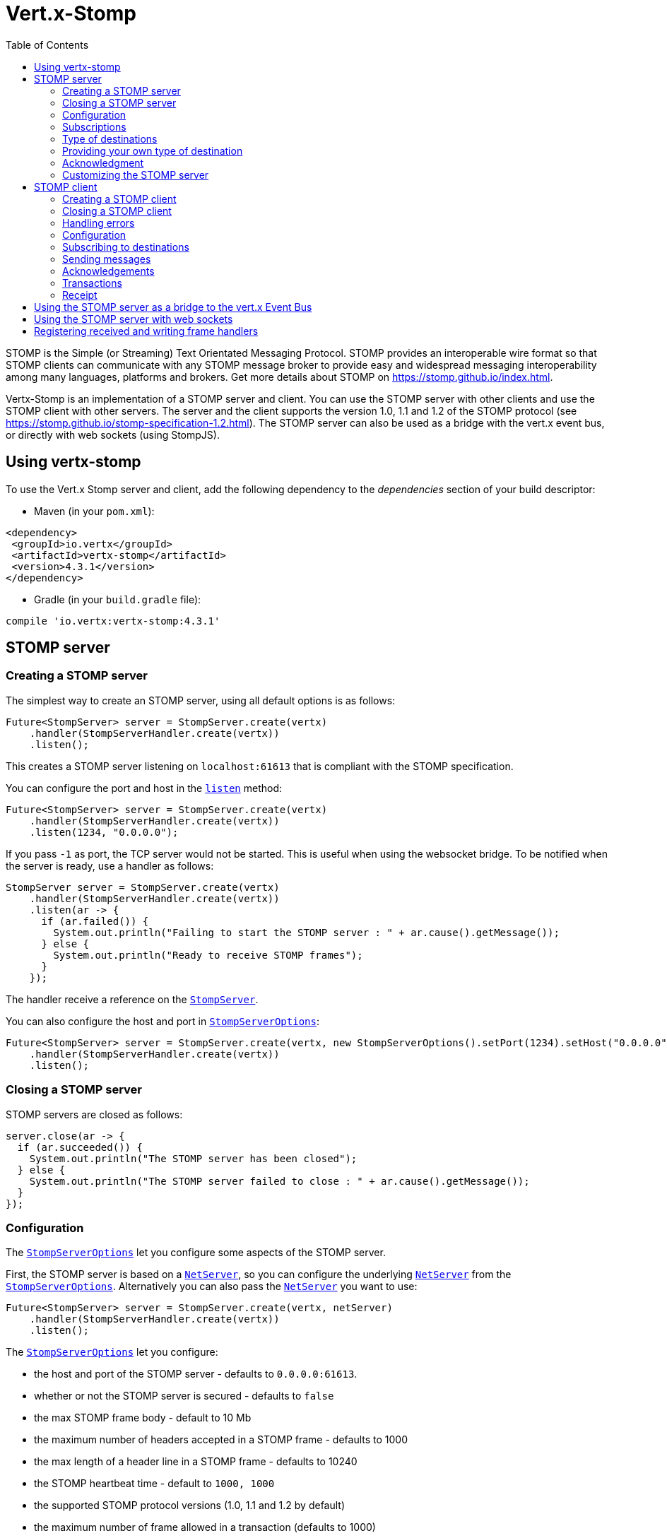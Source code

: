 = Vert.x-Stomp
:toc: left

STOMP is the Simple (or Streaming) Text Orientated Messaging Protocol. STOMP
provides an interoperable wire format so that STOMP clients can communicate with any STOMP message broker to
provide easy and widespread messaging interoperability among many languages, platforms and brokers. Get more details about STOMP on https://stomp.github.io/index.html.

Vertx-Stomp is an implementation of a STOMP server and client. You can use the STOMP server with other clients and
use the STOMP client with other servers. The server and the client supports the version 1.0, 1.1 and 1.2 of the
STOMP protocol (see https://stomp.github.io/stomp-specification-1.2.html). The STOMP server can also be used as a
bridge with the vert.x event bus, or directly with web sockets (using StompJS).

== Using vertx-stomp

To use the Vert.x Stomp server and client, add the following dependency to the _dependencies_ section of your build
descriptor:

* Maven (in your `pom.xml`):

[source,xml,subs="+attributes"]
----
<dependency>
 <groupId>io.vertx</groupId>
 <artifactId>vertx-stomp</artifactId>
 <version>4.3.1</version>
</dependency>
----

* Gradle (in your `build.gradle` file):

[source,groovy,subs="+attributes"]
----
compile 'io.vertx:vertx-stomp:4.3.1'
----

== STOMP server

=== Creating a STOMP server

The simplest way to create an STOMP server, using all default options is as follows:

[source,java]
----
Future<StompServer> server = StompServer.create(vertx)
    .handler(StompServerHandler.create(vertx))
    .listen();
----

This creates a STOMP server listening on `localhost:61613` that is compliant with the STOMP specification.

You can configure the port and host in the `link:../../apidocs/io/vertx/ext/stomp/StompServer.html#listen-int-java.lang.String-[listen]`
method:

[source,java]
----
Future<StompServer> server = StompServer.create(vertx)
    .handler(StompServerHandler.create(vertx))
    .listen(1234, "0.0.0.0");
----

If you pass `-1` as port, the TCP server would not be started. This is useful when using the websocket
bridge. To be notified when the server is ready, use a handler as follows:

[source,java]
----
StompServer server = StompServer.create(vertx)
    .handler(StompServerHandler.create(vertx))
    .listen(ar -> {
      if (ar.failed()) {
        System.out.println("Failing to start the STOMP server : " + ar.cause().getMessage());
      } else {
        System.out.println("Ready to receive STOMP frames");
      }
    });
----

The handler receive a reference on the `link:../../apidocs/io/vertx/ext/stomp/StompServer.html[StompServer]`.

You can also configure the host and port in `link:../../apidocs/io/vertx/ext/stomp/StompServerOptions.html[StompServerOptions]`:

[source,java]
----
Future<StompServer> server = StompServer.create(vertx, new StompServerOptions().setPort(1234).setHost("0.0.0.0"))
    .handler(StompServerHandler.create(vertx))
    .listen();
----

=== Closing a STOMP server

STOMP servers are closed as follows:

[source,java]
----
server.close(ar -> {
  if (ar.succeeded()) {
    System.out.println("The STOMP server has been closed");
  } else {
    System.out.println("The STOMP server failed to close : " + ar.cause().getMessage());
  }
});
----

=== Configuration

The `link:../../apidocs/io/vertx/ext/stomp/StompServerOptions.html[StompServerOptions]` let you configure some aspects of the STOMP server.

First, the STOMP server is based on a
`link:../../apidocs/io/vertx/core/net/NetServer.html[NetServer]`, so you can configure the underlying `link:../../apidocs/io/vertx/core/net/NetServer.html[NetServer]` from
the `link:../../apidocs/io/vertx/ext/stomp/StompServerOptions.html[StompServerOptions]`. Alternatively you can also pass the
`link:../../apidocs/io/vertx/core/net/NetServer.html[NetServer]` you want to use:

[source,java]
----
Future<StompServer> server = StompServer.create(vertx, netServer)
    .handler(StompServerHandler.create(vertx))
    .listen();
----

The `link:../../apidocs/io/vertx/ext/stomp/StompServerOptions.html[StompServerOptions]` let you configure:

* the host and port of the STOMP server - defaults to `0.0.0.0:61613`.
* whether or not the STOMP server is secured - defaults to `false`
* the max STOMP frame body - default to 10 Mb
* the maximum number of headers accepted in a STOMP frame - defaults to 1000
* the max length of a header line in a STOMP frame - defaults to 10240
* the STOMP heartbeat time - default to `1000, 1000`
* the supported STOMP protocol versions (1.0, 1.1 and 1.2 by default)
* the maximum number of frame allowed in a transaction (defaults to 1000)
* the size of the transaction chunk - defaults to 1000 (see
`link:../../apidocs/io/vertx/ext/stomp/StompServerOptions.html#setTransactionChunkSize-int-[setTransactionChunkSize]`)
* the maximum number of subscriptions a client can handle - defaults to 1000

The STOMP heartbeat is configured using a JSON object as follows:

[source,java]
----
Future<StompServer> server = StompServer.create(vertx, new StompServerOptions().setHeartbeat(
    new JsonObject().put("x", 1000).put("y", 1000)))
    .handler(StompServerHandler.create(vertx))
    .listen();
----

Enabling security requires an additional `link:../../apidocs/io/vertx/ext/auth/authentication/AuthenticationProvider.html[AuthenticationProvider]` handling the
authentication requests:

[source,java]
----
Future<StompServer> server = StompServer.create(vertx, new StompServerOptions().setSecured(true))
    .handler(StompServerHandler.create(vertx).authProvider(provider))
    .listen();
----

More information about `link:../../apidocs/io/vertx/ext/auth/authentication/AuthenticationProvider.html[AuthenticationProvider]` is available
http://vertx.io/docs/#authentication_and_authorisation[here].

If a frame exceeds one of the size limits, the frame is rejected and the client receives an `ERROR` frame. As the
specification requires, the client connection is closed immediately after having sent the error. The same behavior
happens with the other thresholds.

=== Subscriptions

The default STOMP server handles subscription destination as opaque Strings. So it does not promote a structure
and it not hierarchic. By default the STOMP server follow a _topic_ semantic (so messages are dispatched to all
subscribers).

=== Type of destinations

By default, the STOMP server manages _destinations_ as topics. So messages are dispatched to all subscribers. You
can configure the server to use queues, or mix both types:

[source,java]
----
Future<StompServer> server = StompServer.create(vertx)
    .handler(StompServerHandler.create(vertx)
        .destinationFactory((v, name) -> {
          if (name.startsWith("/queue")) {
            return Destination.queue(vertx, name);
          } else {
            return Destination.topic(vertx, name);
          }
        }))
    .listen();
----

In the last example, all destination starting with `/queue` are queues while others are topics. The destination is
created when the first subscription on this destination is received.

A server can decide to reject the destination creation by returning `null`:

[source,java]
----
Future<StompServer> server = StompServer.create(vertx)
    .handler(StompServerHandler.create(vertx)
        .destinationFactory((v, name) -> {
          if (name.startsWith("/forbidden")) {
            return null;
          } else if (name.startsWith("/queue")) {
            return Destination.queue(vertx, name);
          } else {
            return Destination.topic(vertx, name);
          }
        }))
    .listen();
----

In this case, the subscriber received an `ERROR` frame.

Queues dispatches messages using a round-robin strategies.

=== Providing your own type of destination

On purpose the STOMP server does not implement any advanced feature. IF you need more advanced dispatching policy,
you can implement your own type of destination by providing a `link:../../apidocs/io/vertx/ext/stomp/DestinationFactory.html[DestinationFactory]`
returning your own `link:../../apidocs/io/vertx/ext/stomp/Destination.html[Destination]` object.

=== Acknowledgment

By default, the STOMP server does nothing when a message is not acknowledged. You can customize this by
providing your own `link:../../apidocs/io/vertx/ext/stomp/Destination.html[Destination]` implementation.

The custom destination should call the

`link:../../apidocs/io/vertx/ext/stomp/StompServerHandler.html#onAck-io.vertx.ext.stomp.StompServerConnection-io.vertx.ext.stomp.Frame-java.util.List-[onAck]`
and
`link:../../apidocs/io/vertx/ext/stomp/StompServerHandler.html#onNack-io.vertx.ext.stomp.StompServerConnection-io.vertx.ext.stomp.Frame-java.util.List-[onNack]`
method in order to let the `link:../../apidocs/io/vertx/ext/stomp/StompServerHandler.html[StompServerHandler]` customizes the behavior:

[source,java]
----
Future<StompServer> server = StompServer.create(vertx)
    .handler(StompServerHandler.create(vertx)
        .onAckHandler(acknowledgement -> {
          // Action to execute when the frames (one in `client-individual` mode, several
          // in `client` mode are acknowledged.
        })
        .onNackHandler(acknowledgement -> {
          // Action to execute when the frames (1 in `client-individual` mode, several in
          // `client` mode are not acknowledged.
        }))
    .listen();
----

=== Customizing the STOMP server

In addition to the handlers seen above, you can configure almost all aspects of the STOMP server, such as the
actions made when specific frames are received, the `ping` to sent to the client (to implement the heartbeat).
Here are some examples:

[source,java]
----
Future<StompServer> server = StompServer.create(vertx)
    .handler(StompServerHandler.create(vertx)
            .closeHandler(connection -> {
              // client connection closed
            })
            .beginHandler(frame -> {
              // transaction starts
            })
            .commitHandler(frame -> {
                  // transaction committed
                }
            )
        //...
    ).listen();
----

Be aware that changing the default behavior may break the compliance with the STOMP specification. So, please look
at the default implementations.

== STOMP client

STOMP clients connect to STOMP server and can send and receive frames.

=== Creating a STOMP client

You create a `link:../../apidocs/io/vertx/ext/stomp/StompClient.html[StompClient]` instance with default options as follows:

[source,java]
----
StompClient.create(vertx)
  .connect()
  .onSuccess(connection -> {
    // use the connection
  })
  .onFailure(err ->
    System.out.println(
      "Failed to connect to the STOMP server: " + err.toString()));
----

The previous snippet creates a STOMP client connecting to "0.0.0.0:61613". Once connected, you get a
`link:../../apidocs/io/vertx/ext/stomp/StompClientConnection.html[StompClientConnection]` that let you interact with the server. You can
configure the host and port as follows:

[source,java]
----
StompClient.create(vertx)
  .connect(61613, "0.0.0.0")
  .onSuccess(connection -> {
    // use the connection
  })
  .onFailure(err ->
    System.out.println(
      "Failed to connect to the STOMP server: " + err.toString()));
----

To catch connection errors due to authentication issues, or whatever error frames sent by the server during
the connection negotiation, you can register a _error handler_ on the Stomp Client. All
connections created with the client inherit of the error handler (but can have their own):

[source,java]
----
StompClient.create(vertx)
  .errorFrameHandler(frame -> {
    // Received the ERROR frame
  })
  .connect(61613, "0.0.0.0")
  .onSuccess(connection -> {
    // use the connection
  })
  .onFailure(err ->
    System.out.println(
      "Failed to connect to the STOMP server: " + err.toString()));
----

You can also configure the host and port in the `link:../../apidocs/io/vertx/ext/stomp/StompClientOptions.html[StompClientOptions]`:

[source,java]
----
StompClient
  .create(vertx, new StompClientOptions().setHost("localhost").setPort(1234))
  .connect()
  .onSuccess(connection -> {
    // use the connection
  })
  .onFailure(err ->
    System.out.println(
      "Failed to connect to the STOMP server: " + err.toString()));
----

=== Closing a STOMP client

You can close a STOMP client:

[source,java]
----
StompClient client = StompClient
  .create(vertx, new StompClientOptions().setHost("localhost").setPort(1234));

client
  .connect()
  .onSuccess(connection -> {
    // use the connection
  })
  .onFailure(err ->
    System.out.println(
      "Failed to connect to the STOMP server: " + err.toString()));

client.close();
----

However, this way would not notify the server of the disconnection. To cleanly close the connection, you should
use the `link:../../apidocs/io/vertx/ext/stomp/StompClientConnection.html#disconnect--[disconnect]` method:

[source,java]
----
StompClient
  .create(vertx, new StompClientOptions().setHost("localhost").setPort(1234))
  .connect()
  .onSuccess(connection -> {
    // use the connection
    connection.disconnect();
  })
  .onFailure(err ->
    System.out.println(
      "Failed to connect to the STOMP server: " + err.toString()));
----

If the heartbeat is enabled and if the client did not detect server activity after the configured timeout, the
connection is automatically closed.

=== Handling errors

On the `link:../../apidocs/io/vertx/ext/stomp/StompClientConnection.html[StompClientConnection]`, you can register an error handler receiving `ERROR`
frames sent by the server. Notice that the server closes the connection with the client after having sent such frame:

[source,java]
----
StompClient
  .create(vertx, new StompClientOptions().setHost("localhost").setPort(1234))
  .connect()
  .onSuccess(connection -> {
    // use the connection
    connection
      .errorHandler(frame ->
        System.out.println("ERROR frame received : " + frame));
  })
  .onFailure(err ->
    System.out.println(
      "Failed to connect to the STOMP server: " + err.toString()));
----

The client can also be notified when a connection drop has been detected. Connection failures are detected using the
STOMP heartbeat mechanism. When the server has not sent a message in the heartbeat time window, the connection is
closed and the `connectionDroppedHandler` is called (if set). To configure a `connectionDroppedHandler`, call
`link:../../apidocs/io/vertx/ext/stomp/StompClientConnection.html#connectionDroppedHandler-io.vertx.core.Handler-[connectionDroppedHandler]`. The handler can
for instance tries to reconnect to the server:

[source,java]
----
StompClient.create(vertx)
  .connect()
  .onSuccess(connection -> {

    connection.connectionDroppedHandler(con -> {
      // The connection has been lost
      // You can reconnect or switch to another server.
    });

    connection.send("/queue", Buffer.buffer("Hello"))
      .onSuccess(frame -> System.out.println("Message processed by the server")
      );
  })
  .onFailure(err ->
    System.out.println(
      "Failed to connect to the STOMP server: " + err.toString()));
----

=== Configuration

You can configure various aspect by passing a
`link:../../apidocs/io/vertx/ext/stomp/StompClientOptions.html[StompClientOptions]` when creating the `link:../../apidocs/io/vertx/ext/stomp/StompClient.html[StompClient]`. As the
STOMP client relies on a `link:../../apidocs/io/vertx/core/net/NetClient.html[NetClient]`, you can configure the underlying Net Client from
the `link:../../apidocs/io/vertx/ext/stomp/StompClientOptions.html[StompClientOptions]`. Alternatively, you can pass the `link:../../apidocs/io/vertx/core/net/NetClient.html[NetClient]`
you want to use in the
`link:../../apidocs/io/vertx/ext/stomp/StompClient.html#connect-io.vertx.core.net.NetClient-io.vertx.core.Handler-[connect]` method:

[source,java]
----
StompClient.create(vertx)
  .connect(netClient)
  .onSuccess(connection -> {
    // use the connection
    connection
      .errorHandler(frame ->
        System.out.println("ERROR frame received : " + frame));
  })
  .onFailure(err ->
    System.out.println(
      "Failed to connect to the STOMP server: " + err.toString()));
----

The `link:../../apidocs/io/vertx/ext/stomp/StompClientOptions.html[StompClientOptions]` let you configure:

* the host and port ot the STOMP server
* the login and passcode to connect to the server
* whether or not the `content-length` header should be added to the frame if not set explicitly. (enabled by default)
* whether or not the `STOMP` command should be used instead of the `CONNECT` command (disabled by default)
* whether or not the `host` header should be ignored in the `CONNECT` frame (disabled by default)
* the heartbeat configuration (1000, 1000 by default)

=== Subscribing to destinations

To subscribe to a destination, use:

[source,java]
----
StompClient.create(vertx)
  .connect()
  .onSuccess(connection -> {
    // use the connection
    connection.subscribe("/queue", frame ->
      System.out.println("Just received a frame from /queue : " + frame));
  })
  .onFailure(err ->
    System.out.println(
      "Failed to connect to the STOMP server: " + err.toString()));
----

To unsubscribe, use:

[source,java]
----
StompClient.create(vertx)
  .connect()
  .onSuccess(connection -> {
    // use the connection
    connection.subscribe("/queue", frame ->
      System.out.println("Just received a frame from /queue : " + frame));

    // ....

    connection.unsubscribe("/queue");
  })
  .onFailure(err ->
    System.out.println(
      "Failed to connect to the STOMP server: " + err.toString()));
----

=== Sending messages

To send a message, use:

[source,java]
----
StompClient.create(vertx)
  .connect()
  .onSuccess(connection -> {
    Map<String, String> headers = new HashMap<>();
    headers.put("header1", "value1");
    connection.send("/queue", headers, Buffer.buffer("Hello"));
    // No headers:
    connection.send("/queue", Buffer.buffer("World"));
  })
  .onFailure(err ->
    System.out.println(
      "Failed to connect to the STOMP server: " + err.toString()));
----

In Java and Groovy, you can use the `link:../../apidocs/io/vertx/ext/stomp/utils/Headers.html[Headers]` class to ease the header creation.


=== Acknowledgements

Clients can send `ACK` and `NACK` frames:

[source,java]
----
StompClient.create(vertx)
  .connect()
  .onSuccess(connection -> {
    connection.subscribe("/queue", frame -> {
      connection.ack(frame.getAck());
      // OR
      connection.nack(frame.getAck());
    });
  })
  .onFailure(err ->
    System.out.println(
      "Failed to connect to the STOMP server: " + err.toString()));
----

=== Transactions

Clients can also create transactions. `ACK`, `NACK` and `SEND` frames sent in the transaction will be delivery
only when the transaction is committed.

[source,java]
----
StompClient.create(vertx)
  .connect()
  .onSuccess(connection -> {
    Map<String, String> headers = new HashMap<>();
    headers.put("transaction", "my-transaction");
    connection.beginTX("my-transaction");
    connection.send("/queue", headers, Buffer.buffer("Hello"));
    connection.send("/queue", headers, Buffer.buffer("World"));
    connection.send("/queue", headers, Buffer.buffer("!!!"));
    connection.commit("my-transaction");
    // OR
    connection.abort("my-transaction");
  })
  .onFailure(err ->
    System.out.println(
      "Failed to connect to the STOMP server: " + err.toString()));
----

=== Receipt

Each sent commands can have a _receipt_ handler, notified when the server has processed the message:

[source,java]
----
StompClient.create(vertx)
  .connect()
  .onSuccess(connection -> {
    connection
      .send("/queue", Buffer.buffer("Hello"))
      .onSuccess(frame ->
        System.out.println("Message processed by the server"));
  })
  .onFailure(err ->
    System.out.println(
      "Failed to connect to the STOMP server: " + err.toString()));
----

== Using the STOMP server as a bridge to the vert.x Event Bus

The STOMP server can be used as a bridge to the vert.x Event Bus. The bridge is bi-directional meaning the STOMP
frames are translated to Event Bus messages and Event Bus messages are translated to STOMP frames.

To enable the bridge you need to configure the inbound and outbound addresses. Inbound addresses are STOMP
destination that are transferred to the event bus. The STOMP destination is used as the event bus address. Outbound
addresses are event bus addresses that are transferred to STOMP.

[source,java]
----
Future<StompServer> server = StompServer.create(vertx)
    .handler(StompServerHandler.create(vertx)
        .bridge(new BridgeOptions()
            .addInboundPermitted(new PermittedOptions().setAddress("/toBus"))
            .addOutboundPermitted(new PermittedOptions().setAddress("/toStomp"))
        )
    )
    .listen();
----

By default, the bridge use a publish/subscribe delivery (topic). You can configure it to use a point to point
delivery where only one STOMP client or Event Bus consumer is invoked:

[source,java]
----
Future<StompServer> server = StompServer.create(vertx)
    .handler(StompServerHandler.create(vertx)
            .bridge(new BridgeOptions()
                    .addInboundPermitted(new PermittedOptions().setAddress("/toBus"))
                    .addOutboundPermitted(new PermittedOptions().setAddress("/toStomp"))
                    .setPointToPoint(true)
            )
    )
    .listen();
----

The permitted options can also be expressed as a "regex" or with a _match_. A _match_ is a structure that the
message payload must meet. For instance, in the next examples, the payload must contains the field "foo" set to
"bar". Structure match only supports JSON object.

[source,java]
----
Future<StompServer> server = StompServer.create(vertx)
    .handler(StompServerHandler.create(vertx)
        .bridge(new BridgeOptions()
            .addInboundPermitted(new PermittedOptions().setAddress("/toBus")
                .setMatch(new JsonObject().put("foo", "bar")))
            .addOutboundPermitted(new PermittedOptions().setAddress("/toStomp"))
            .setPointToPoint(true)
        )
    )
    .listen();
----

== Using the STOMP server with web sockets

If you want to connect a JavaScript client (node.js or a browser) directly with the STOMP server, you can use a
web socket. The STOMP protocol has been adapted to work over web sockets in
http://jmesnil.net/stomp-websocket/doc/[StompJS]. The JavaScript connects directly to the STOMP server and send
STOMP frames on the web socket. It also receives the STOMP frame directly on the web socket.

To configure the server to use StompJS, you need to:

1. Enable the web socket bridge and configure the path of the listening web socket (`/stomp` by default).
2. Import http://jmesnil.net/stomp-websocket/doc/#download[StompJS] in your application (as a script on an
HTML page, or as an npm module (https://www.npmjs.com/package/stompjs).
3. Connect to the server

To achieve the first step, you would need a HTTP server, and pass the
`link:../../apidocs/io/vertx/ext/stomp/StompServer.html#webSocketHandler--[webSocketHandler]` result to
`link:../../apidocs/io/vertx/core/http/HttpServer.html#webSocketHandler-io.vertx.core.Handler-[webSocketHandler]`:

[source,java]
----
StompServer server = StompServer.create(vertx, new StompServerOptions()
    .setPort(-1) // Disable the TCP port, optional
    .setWebsocketBridge(true) // Enable the web socket support
    .setWebsocketPath("/stomp")) // Configure the web socket path, /stomp by default
    .handler(StompServerHandler.create(vertx));

Future<HttpServer> http = vertx.createHttpServer(
    new HttpServerOptions().setWebSocketSubProtocols(Arrays.asList("v10.stomp", "v11.stomp"))
)
    .webSocketHandler(server.webSocketHandler())
    .listen(8080);
----

Don't forget to declare the supported sub-protocols. Without this, the connection will be rejected.

Then follow the instructions from  http://jmesnil.net/stomp-websocket/doc/[the StompJS documentation] to connect to
the server. Here is a simple example:

[source, javascript]
----
var url = "ws://localhost:8080/stomp";
var client = Stomp.client(url);
var callback = function(frame) {
  console.log(frame);
};

client.connect({}, function() {
var subscription = client.subscribe("foo", callback);
});
----

== Registering received and writing frame handlers

STOMP clients, client's connections and server handlers support registering a received
`link:../../apidocs/io/vertx/ext/stomp/Frame.html[Frame]` handler that would be notified every time a frame is received from the wire. It lets
you log the frames, or implement custom behavior. The handler is already called for `PING`
frames, and _illegal / unknown_ frames:

[source,java]
----
Future<StompServer> server = StompServer.create(vertx)
    .handler(StompServerHandler.create(vertx).receivedFrameHandler(sf -> {
      System.out.println(sf.frame());
    }))
    .listen();

StompClient client = StompClient.create(vertx).receivedFrameHandler(frame -> System.out.println(frame));
----

The handler is called before the frame is processed, so you can also _modify_ the frame.

Frames not using a valid STOMP command use the `UNKNOWN` command. The original command is written
in the headers using the `link:../../apidocs/io/vertx/ext/stomp/Frame.html#STOMP_FRAME_COMMAND[Frame.STOMP_FRAME_COMMAND]` key.

You can also register a handler to be notified when a frame is going to be sent (written to the wire):

[source,java]
----
Future<StompServer> server = StompServer.create(vertx)
    .handler(StompServerHandler.create(vertx))
    .writingFrameHandler(sf -> {
      System.out.println(sf.frame());
    })
    .listen();

StompClient client = StompClient.create(vertx).writingFrameHandler(frame -> {
  System.out.println(frame);
});
----